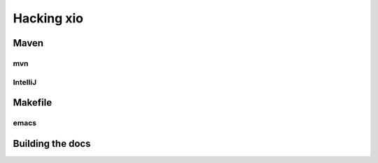 =============
 Hacking xio
=============

Maven
=====

mvn
---

IntelliJ
--------

Makefile
========

emacs
-----

Building the docs
=================

.. code: shell
   ./scripts/bootstrap-docs
   ./scripts/build-docs
